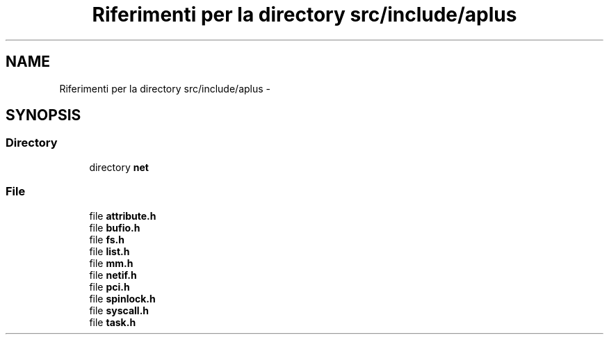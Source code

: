 .TH "Riferimenti per la directory src/include/aplus" 3 "Dom 9 Nov 2014" "Version 0.1" "aPlus" \" -*- nroff -*-
.ad l
.nh
.SH NAME
Riferimenti per la directory src/include/aplus \- 
.SH SYNOPSIS
.br
.PP
.SS "Directory"

.in +1c
.ti -1c
.RI "directory \fBnet\fP"
.br
.in -1c
.SS "File"

.in +1c
.ti -1c
.RI "file \fBattribute\&.h\fP"
.br
.ti -1c
.RI "file \fBbufio\&.h\fP"
.br
.ti -1c
.RI "file \fBfs\&.h\fP"
.br
.ti -1c
.RI "file \fBlist\&.h\fP"
.br
.ti -1c
.RI "file \fBmm\&.h\fP"
.br
.ti -1c
.RI "file \fBnetif\&.h\fP"
.br
.ti -1c
.RI "file \fBpci\&.h\fP"
.br
.ti -1c
.RI "file \fBspinlock\&.h\fP"
.br
.ti -1c
.RI "file \fBsyscall\&.h\fP"
.br
.ti -1c
.RI "file \fBtask\&.h\fP"
.br
.in -1c
